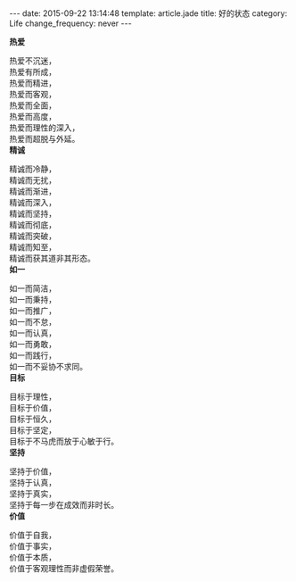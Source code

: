 #+HTML_HEAD:<style> .article p { text-indent:0 }</style>
#+BEGIN_HTML
---
date: 2015-09-22 13:14:48
template: article.jade
title: 好的状态
category: Life
change_frequency: never
---
#+END_HTML
#+ATTR_HTML: style="text-indent:0"

*热爱*

热爱不沉迷，\\
热爱有所成，\\
热爱而精进，\\
热爱而客观，\\
热爱而全面，\\
热爱而高度，\\
热爱而理性的深入，\\
热爱而超脱与外延。\\

*精诚*

精诚而冷静，\\
精诚而无扰，\\
精诚而渐进，\\
精诚而深入，\\
精诚而坚持，\\
精诚而彻底，\\
精诚而突破，\\
精诚而知至，\\
精诚而获其道非其形态。\\

*如一*

如一而简洁，\\
如一而秉持，\\
如一而推广，\\
如一而不怠，\\
如一而认真，\\
如一而勇敢，\\
如一而践行，\\
如一而不妥协不求同。\\

*目标*

目标于理性，\\
目标于价值，\\
目标于恒久，\\
目标于坚定，\\
目标于不马虎而放于心敏于行。\\

*坚持*

坚持于价值，\\
坚持于认真，\\
坚持于真实，\\
坚持于每一步在成效而非时长。\\

*价值*

价值于自我，\\
价值于事实，\\
价值于本质，\\
价值于客观理性而非虚假荣誉。\\


